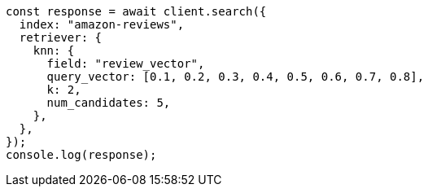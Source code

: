 // This file is autogenerated, DO NOT EDIT
// Use `node scripts/generate-docs-examples.js` to generate the docs examples

[source, js]
----
const response = await client.search({
  index: "amazon-reviews",
  retriever: {
    knn: {
      field: "review_vector",
      query_vector: [0.1, 0.2, 0.3, 0.4, 0.5, 0.6, 0.7, 0.8],
      k: 2,
      num_candidates: 5,
    },
  },
});
console.log(response);
----
